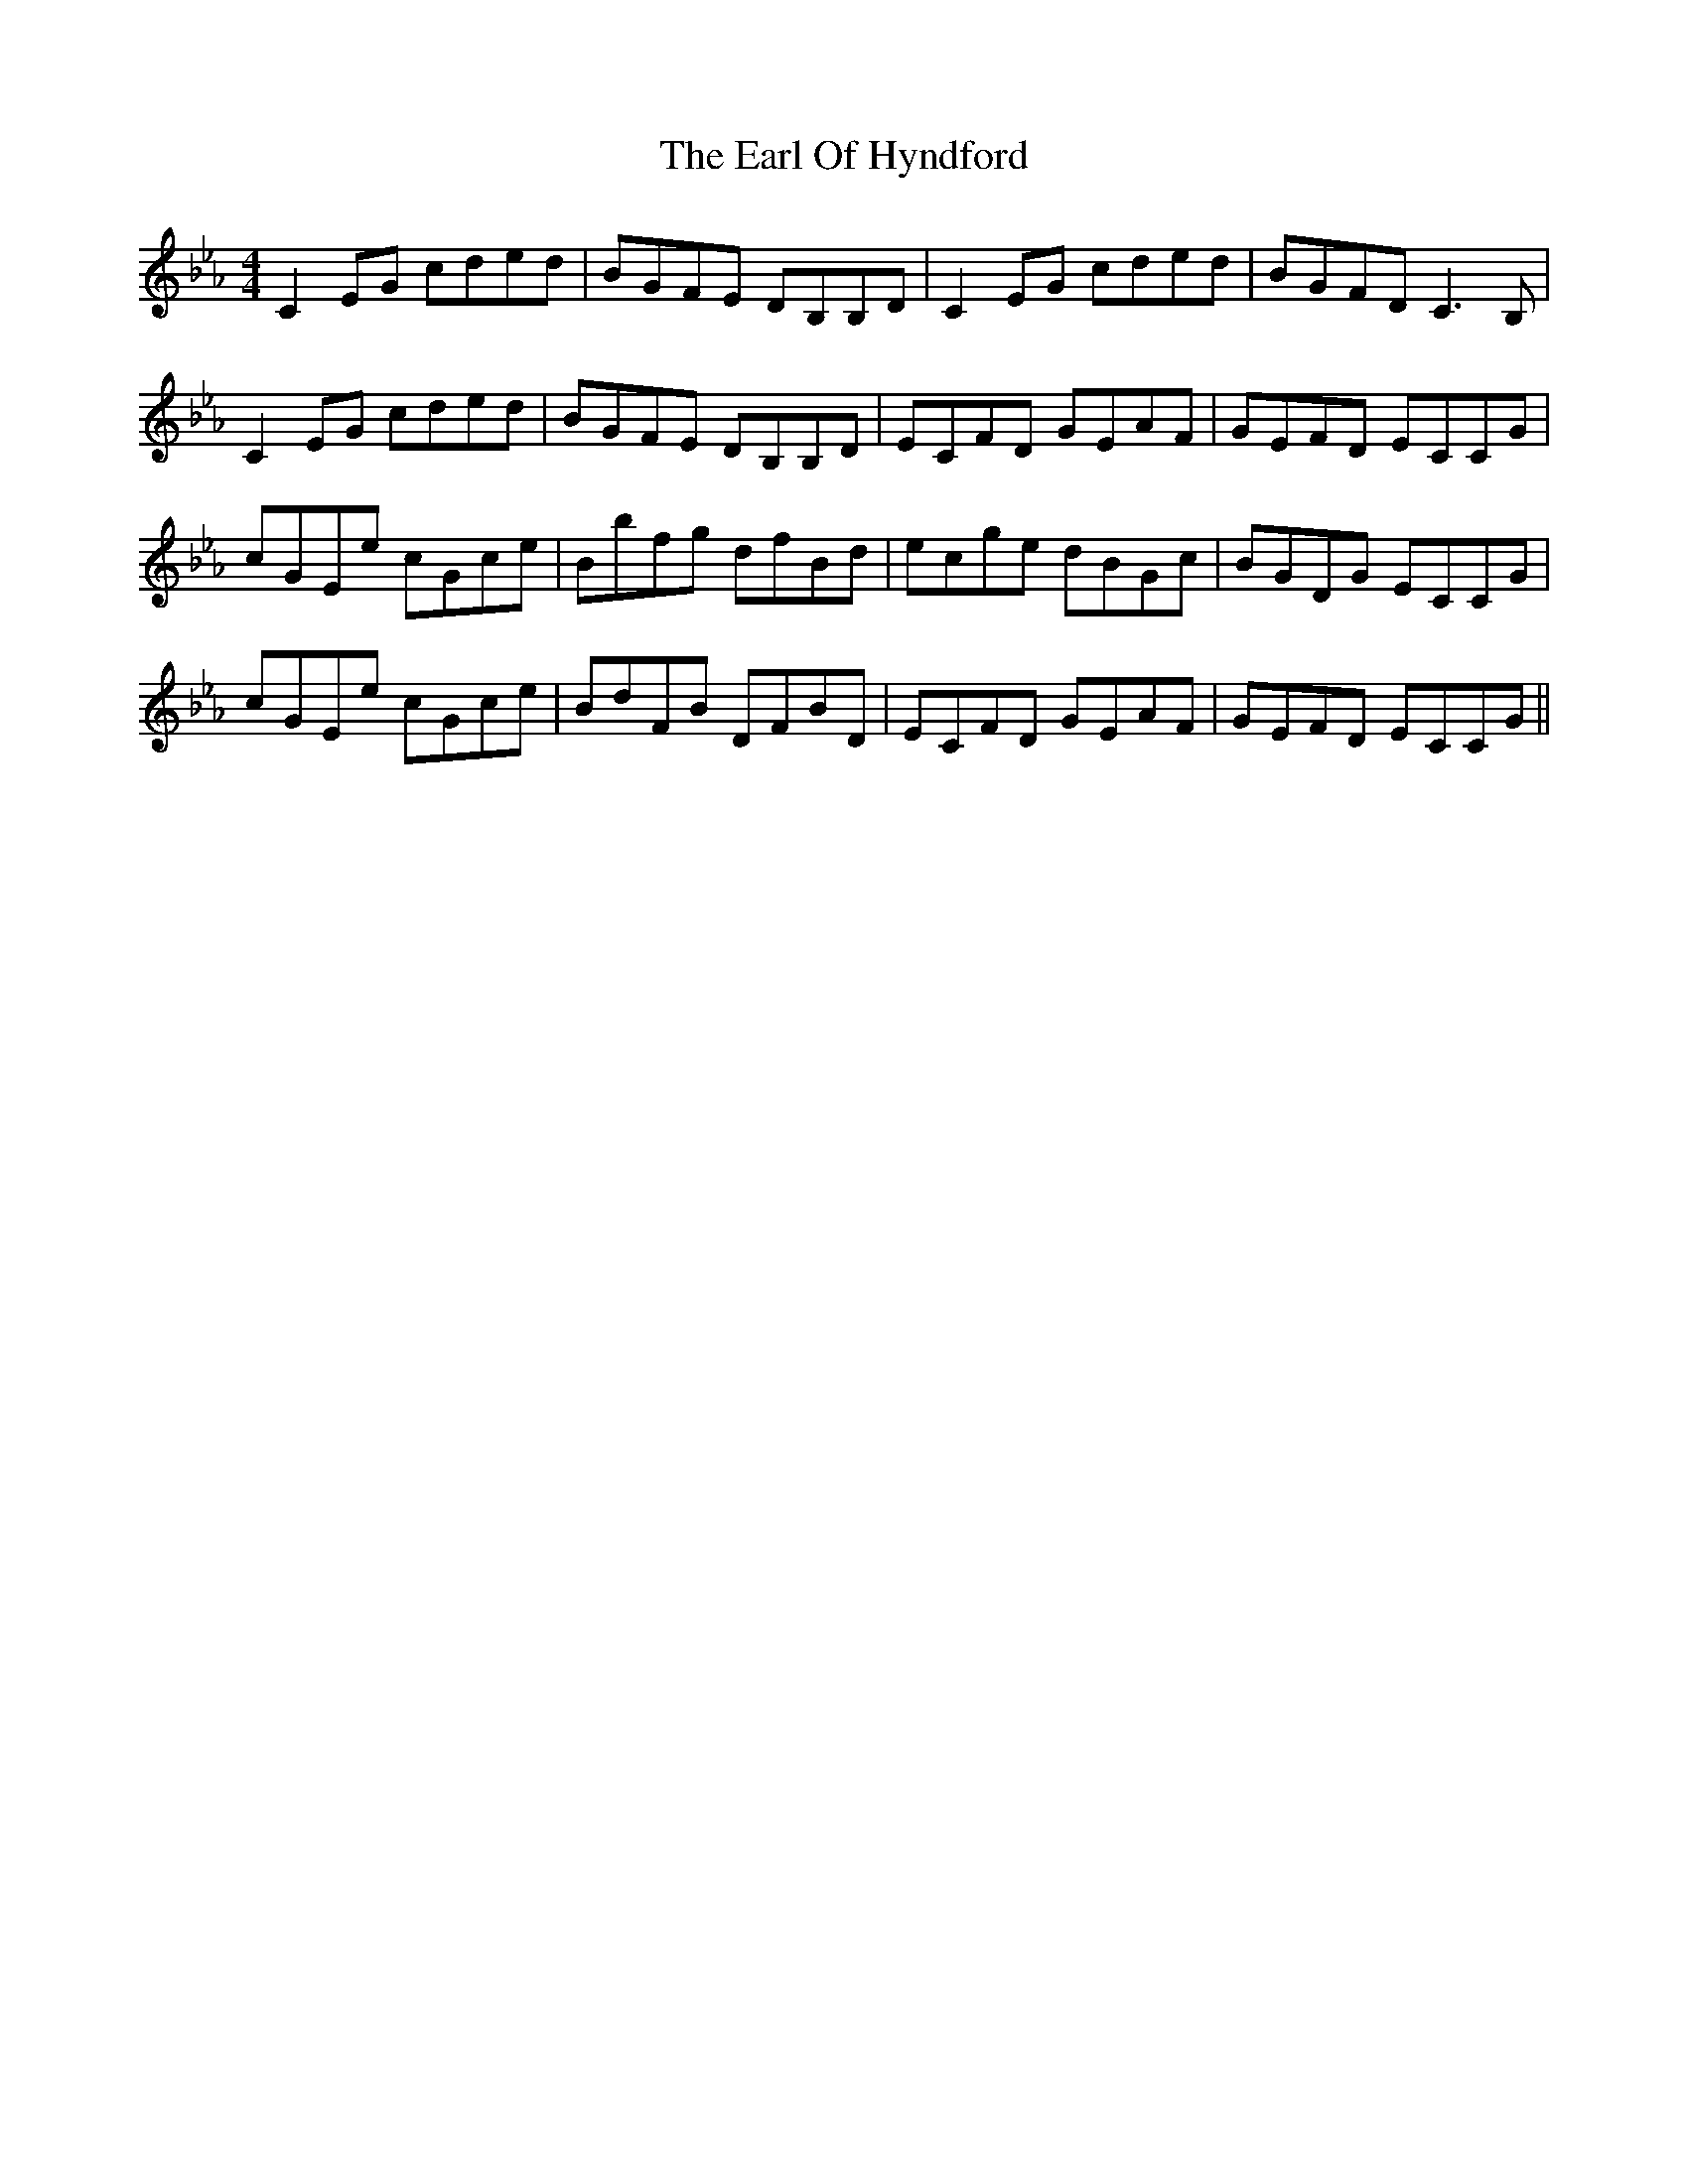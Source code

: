 X: 11353
T: Earl Of Hyndford, The
R: reel
M: 4/4
K: Fdorian
C2EG cded|BGFE DB,B,D|C2EG cded|BGFDC3B,|
C2EG cded|BGFE DB,B,D|ECFD GEAF|GEFD ECCG|
cGEe cGce|Bbfg dfBd|ecge dBGc|BGDG ECCG|
cGEe cGce|BdFB DFBD|ECFD GEAF|GEFD ECCG||

